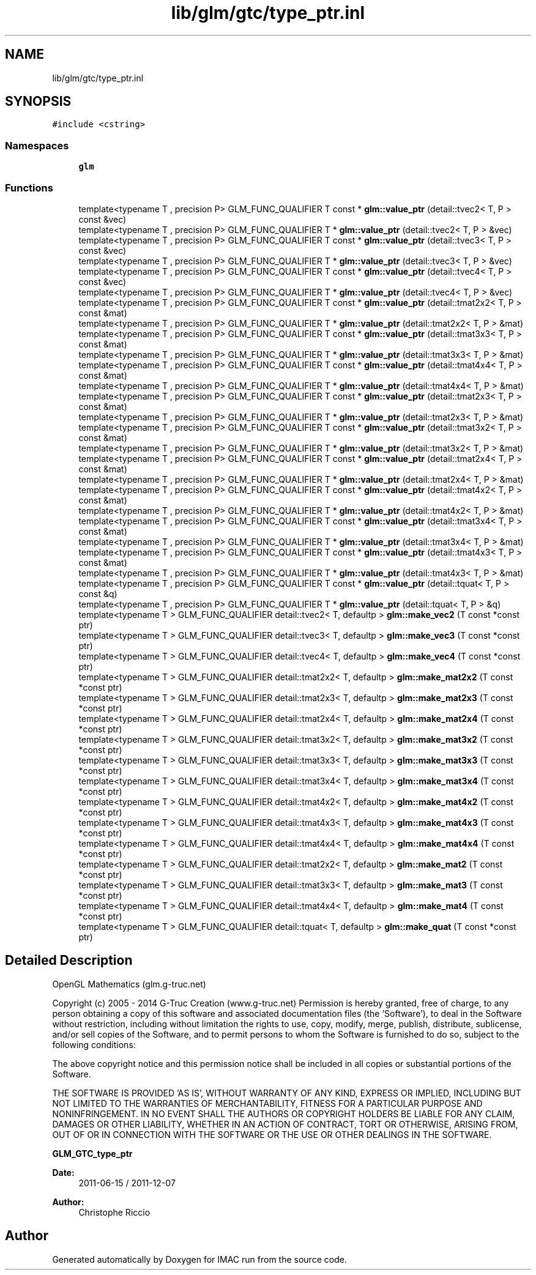 .TH "lib/glm/gtc/type_ptr.inl" 3 "Tue Dec 18 2018" "IMAC run" \" -*- nroff -*-
.ad l
.nh
.SH NAME
lib/glm/gtc/type_ptr.inl
.SH SYNOPSIS
.br
.PP
\fC#include <cstring>\fP
.br

.SS "Namespaces"

.in +1c
.ti -1c
.RI " \fBglm\fP"
.br
.in -1c
.SS "Functions"

.in +1c
.ti -1c
.RI "template<typename T , precision P> GLM_FUNC_QUALIFIER T const  * \fBglm::value_ptr\fP (detail::tvec2< T, P > const &vec)"
.br
.ti -1c
.RI "template<typename T , precision P> GLM_FUNC_QUALIFIER T * \fBglm::value_ptr\fP (detail::tvec2< T, P > &vec)"
.br
.ti -1c
.RI "template<typename T , precision P> GLM_FUNC_QUALIFIER T const  * \fBglm::value_ptr\fP (detail::tvec3< T, P > const &vec)"
.br
.ti -1c
.RI "template<typename T , precision P> GLM_FUNC_QUALIFIER T * \fBglm::value_ptr\fP (detail::tvec3< T, P > &vec)"
.br
.ti -1c
.RI "template<typename T , precision P> GLM_FUNC_QUALIFIER T const  * \fBglm::value_ptr\fP (detail::tvec4< T, P > const &vec)"
.br
.ti -1c
.RI "template<typename T , precision P> GLM_FUNC_QUALIFIER T * \fBglm::value_ptr\fP (detail::tvec4< T, P > &vec)"
.br
.ti -1c
.RI "template<typename T , precision P> GLM_FUNC_QUALIFIER T const  * \fBglm::value_ptr\fP (detail::tmat2x2< T, P > const &mat)"
.br
.ti -1c
.RI "template<typename T , precision P> GLM_FUNC_QUALIFIER T * \fBglm::value_ptr\fP (detail::tmat2x2< T, P > &mat)"
.br
.ti -1c
.RI "template<typename T , precision P> GLM_FUNC_QUALIFIER T const  * \fBglm::value_ptr\fP (detail::tmat3x3< T, P > const &mat)"
.br
.ti -1c
.RI "template<typename T , precision P> GLM_FUNC_QUALIFIER T * \fBglm::value_ptr\fP (detail::tmat3x3< T, P > &mat)"
.br
.ti -1c
.RI "template<typename T , precision P> GLM_FUNC_QUALIFIER T const  * \fBglm::value_ptr\fP (detail::tmat4x4< T, P > const &mat)"
.br
.ti -1c
.RI "template<typename T , precision P> GLM_FUNC_QUALIFIER T * \fBglm::value_ptr\fP (detail::tmat4x4< T, P > &mat)"
.br
.ti -1c
.RI "template<typename T , precision P> GLM_FUNC_QUALIFIER T const  * \fBglm::value_ptr\fP (detail::tmat2x3< T, P > const &mat)"
.br
.ti -1c
.RI "template<typename T , precision P> GLM_FUNC_QUALIFIER T * \fBglm::value_ptr\fP (detail::tmat2x3< T, P > &mat)"
.br
.ti -1c
.RI "template<typename T , precision P> GLM_FUNC_QUALIFIER T const  * \fBglm::value_ptr\fP (detail::tmat3x2< T, P > const &mat)"
.br
.ti -1c
.RI "template<typename T , precision P> GLM_FUNC_QUALIFIER T * \fBglm::value_ptr\fP (detail::tmat3x2< T, P > &mat)"
.br
.ti -1c
.RI "template<typename T , precision P> GLM_FUNC_QUALIFIER T const  * \fBglm::value_ptr\fP (detail::tmat2x4< T, P > const &mat)"
.br
.ti -1c
.RI "template<typename T , precision P> GLM_FUNC_QUALIFIER T * \fBglm::value_ptr\fP (detail::tmat2x4< T, P > &mat)"
.br
.ti -1c
.RI "template<typename T , precision P> GLM_FUNC_QUALIFIER T const  * \fBglm::value_ptr\fP (detail::tmat4x2< T, P > const &mat)"
.br
.ti -1c
.RI "template<typename T , precision P> GLM_FUNC_QUALIFIER T * \fBglm::value_ptr\fP (detail::tmat4x2< T, P > &mat)"
.br
.ti -1c
.RI "template<typename T , precision P> GLM_FUNC_QUALIFIER T const  * \fBglm::value_ptr\fP (detail::tmat3x4< T, P > const &mat)"
.br
.ti -1c
.RI "template<typename T , precision P> GLM_FUNC_QUALIFIER T * \fBglm::value_ptr\fP (detail::tmat3x4< T, P > &mat)"
.br
.ti -1c
.RI "template<typename T , precision P> GLM_FUNC_QUALIFIER T const  * \fBglm::value_ptr\fP (detail::tmat4x3< T, P > const &mat)"
.br
.ti -1c
.RI "template<typename T , precision P> GLM_FUNC_QUALIFIER T * \fBglm::value_ptr\fP (detail::tmat4x3< T, P > &mat)"
.br
.ti -1c
.RI "template<typename T , precision P> GLM_FUNC_QUALIFIER T const  * \fBglm::value_ptr\fP (detail::tquat< T, P > const &q)"
.br
.ti -1c
.RI "template<typename T , precision P> GLM_FUNC_QUALIFIER T * \fBglm::value_ptr\fP (detail::tquat< T, P > &q)"
.br
.ti -1c
.RI "template<typename T > GLM_FUNC_QUALIFIER detail::tvec2< T, defaultp > \fBglm::make_vec2\fP (T const *const ptr)"
.br
.ti -1c
.RI "template<typename T > GLM_FUNC_QUALIFIER detail::tvec3< T, defaultp > \fBglm::make_vec3\fP (T const *const ptr)"
.br
.ti -1c
.RI "template<typename T > GLM_FUNC_QUALIFIER detail::tvec4< T, defaultp > \fBglm::make_vec4\fP (T const *const ptr)"
.br
.ti -1c
.RI "template<typename T > GLM_FUNC_QUALIFIER detail::tmat2x2< T, defaultp > \fBglm::make_mat2x2\fP (T const *const ptr)"
.br
.ti -1c
.RI "template<typename T > GLM_FUNC_QUALIFIER detail::tmat2x3< T, defaultp > \fBglm::make_mat2x3\fP (T const *const ptr)"
.br
.ti -1c
.RI "template<typename T > GLM_FUNC_QUALIFIER detail::tmat2x4< T, defaultp > \fBglm::make_mat2x4\fP (T const *const ptr)"
.br
.ti -1c
.RI "template<typename T > GLM_FUNC_QUALIFIER detail::tmat3x2< T, defaultp > \fBglm::make_mat3x2\fP (T const *const ptr)"
.br
.ti -1c
.RI "template<typename T > GLM_FUNC_QUALIFIER detail::tmat3x3< T, defaultp > \fBglm::make_mat3x3\fP (T const *const ptr)"
.br
.ti -1c
.RI "template<typename T > GLM_FUNC_QUALIFIER detail::tmat3x4< T, defaultp > \fBglm::make_mat3x4\fP (T const *const ptr)"
.br
.ti -1c
.RI "template<typename T > GLM_FUNC_QUALIFIER detail::tmat4x2< T, defaultp > \fBglm::make_mat4x2\fP (T const *const ptr)"
.br
.ti -1c
.RI "template<typename T > GLM_FUNC_QUALIFIER detail::tmat4x3< T, defaultp > \fBglm::make_mat4x3\fP (T const *const ptr)"
.br
.ti -1c
.RI "template<typename T > GLM_FUNC_QUALIFIER detail::tmat4x4< T, defaultp > \fBglm::make_mat4x4\fP (T const *const ptr)"
.br
.ti -1c
.RI "template<typename T > GLM_FUNC_QUALIFIER detail::tmat2x2< T, defaultp > \fBglm::make_mat2\fP (T const *const ptr)"
.br
.ti -1c
.RI "template<typename T > GLM_FUNC_QUALIFIER detail::tmat3x3< T, defaultp > \fBglm::make_mat3\fP (T const *const ptr)"
.br
.ti -1c
.RI "template<typename T > GLM_FUNC_QUALIFIER detail::tmat4x4< T, defaultp > \fBglm::make_mat4\fP (T const *const ptr)"
.br
.ti -1c
.RI "template<typename T > GLM_FUNC_QUALIFIER detail::tquat< T, defaultp > \fBglm::make_quat\fP (T const *const ptr)"
.br
.in -1c
.SH "Detailed Description"
.PP 
OpenGL Mathematics (glm\&.g-truc\&.net)
.PP
Copyright (c) 2005 - 2014 G-Truc Creation (www\&.g-truc\&.net) Permission is hereby granted, free of charge, to any person obtaining a copy of this software and associated documentation files (the 'Software'), to deal in the Software without restriction, including without limitation the rights to use, copy, modify, merge, publish, distribute, sublicense, and/or sell copies of the Software, and to permit persons to whom the Software is furnished to do so, subject to the following conditions:
.PP
The above copyright notice and this permission notice shall be included in all copies or substantial portions of the Software\&.
.PP
THE SOFTWARE IS PROVIDED 'AS IS', WITHOUT WARRANTY OF ANY KIND, EXPRESS OR IMPLIED, INCLUDING BUT NOT LIMITED TO THE WARRANTIES OF MERCHANTABILITY, FITNESS FOR A PARTICULAR PURPOSE AND NONINFRINGEMENT\&. IN NO EVENT SHALL THE AUTHORS OR COPYRIGHT HOLDERS BE LIABLE FOR ANY CLAIM, DAMAGES OR OTHER LIABILITY, WHETHER IN AN ACTION OF CONTRACT, TORT OR OTHERWISE, ARISING FROM, OUT OF OR IN CONNECTION WITH THE SOFTWARE OR THE USE OR OTHER DEALINGS IN THE SOFTWARE\&.
.PP
\fBGLM_GTC_type_ptr\fP
.PP
\fBDate:\fP
.RS 4
2011-06-15 / 2011-12-07 
.RE
.PP
\fBAuthor:\fP
.RS 4
Christophe Riccio 
.RE
.PP

.SH "Author"
.PP 
Generated automatically by Doxygen for IMAC run from the source code\&.
